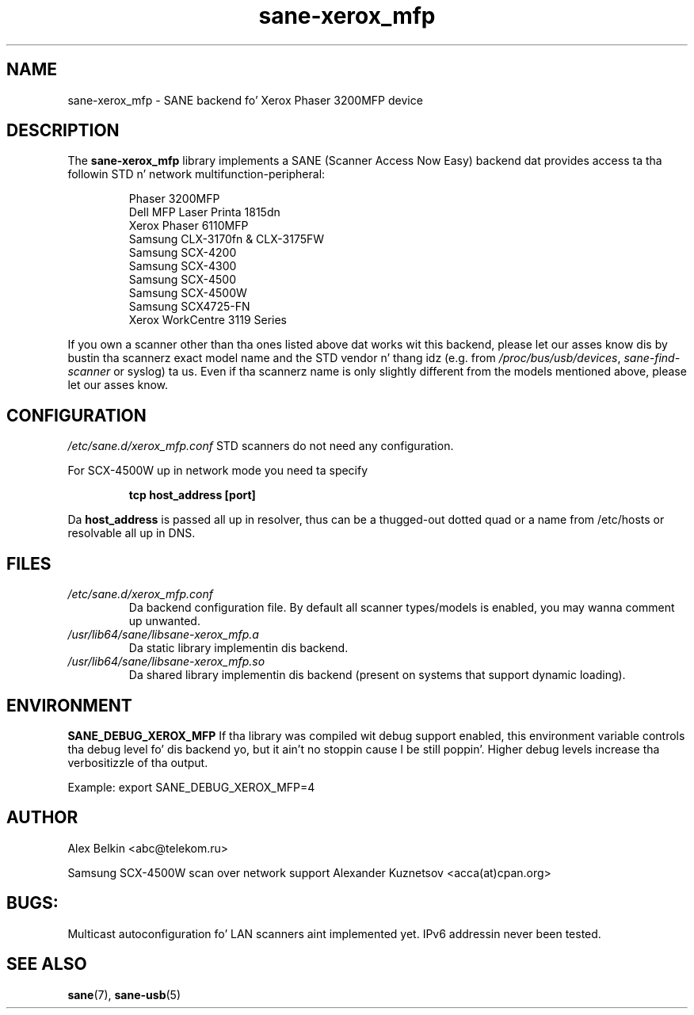 .TH sane\-xerox_mfp 5 "15 Dec 2008" "" "SANE Scanner Access Now Easy"
.IX sane\-xerox_mfp
.SH NAME
sane\-xerox_mfp \- SANE backend fo' Xerox Phaser 3200MFP device
.SH DESCRIPTION
The
.B sane\-xerox_mfp
library implements a SANE (Scanner Access Now Easy) backend dat provides
access ta tha followin STD n' network multifunction-peripheral:
.PP
.RS
Phaser 3200MFP
.br
Dell MFP Laser Printa 1815dn
.br
Xerox Phaser 6110MFP
.br
Samsung CLX-3170fn & CLX-3175FW
.br
Samsung SCX-4200
.br
Samsung SCX-4300
.br
Samsung SCX-4500
.br
Samsung SCX-4500W
.br
Samsung SCX4725-FN
.br
Xerox WorkCentre 3119 Series
.RE
.PP
If you own a scanner other than tha ones listed above dat works wit this
backend, please let our asses know dis by bustin  tha scannerz exact model name and
the STD vendor n' thang idz (e.g. from
.IR /proc/bus/usb/devices ,
.I sane\-find\-scanner
or syslog) ta us. Even if tha scannerz name is only slightly different from
the models mentioned above, please let our asses know.
.SH CONFIGURATION
.I /etc/sane.d/xerox_mfp.conf
STD scanners do not need any configuration.

For SCX-4500W up in network mode you need ta specify
.PP
.RS
.B tcp host_address [port]
.RE
.PP
Da 
.B host_address
is passed all up in resolver, thus can be a thugged-out dotted quad or a name from /etc/hosts or resolvable all up in DNS.
.SH FILES
.TP
.I /etc/sane.d/xerox_mfp.conf
Da backend configuration file. By default all scanner types/models is enabled, you
may wanna comment up unwanted.
.TP
.I /usr/lib64/sane/libsane\-xerox_mfp.a
Da static library implementin dis backend.
.TP
.I /usr/lib64/sane/libsane\-xerox_mfp.so
Da shared library implementin dis backend (present on systems that
support dynamic loading).
.SH ENVIRONMENT
.B SANE_DEBUG_XEROX_MFP
If tha library was compiled wit debug support enabled, this
environment variable controls tha debug level fo' dis backend yo, but it ain't no stoppin cause I be still poppin'.  Higher
debug levels increase tha verbositizzle of tha output. 

Example: 
export SANE_DEBUG_XEROX_MFP=4
.SH AUTHOR
Alex Belkin <abc@telekom.ru>

Samsung SCX-4500W scan over network support
Alexander Kuznetsov <acca(at)cpan.org>
.SH BUGS:
Multicast autoconfiguration fo' LAN scanners aint implemented yet. IPv6 addressin never been tested.

.SH "SEE ALSO"
.BR sane (7),
.BR sane\-usb (5)
.br

